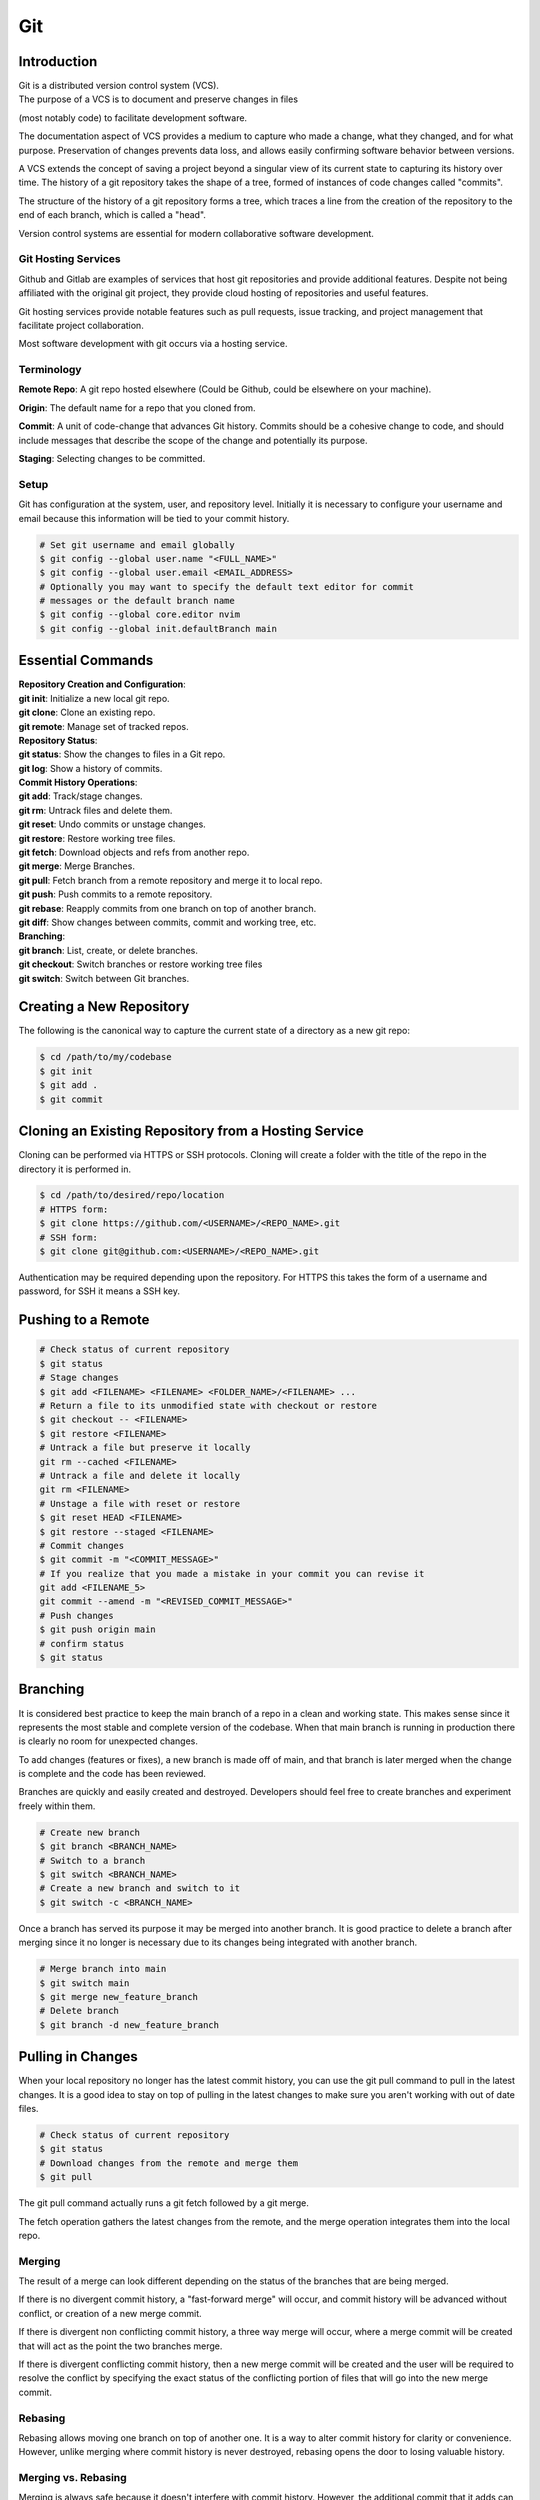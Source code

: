 ***
Git
***

Introduction
============

| Git is a distributed version control system (VCS).

| The purpose of a VCS is to document and preserve changes in files
(most notably code) to facilitate development software.

The documentation aspect of VCS provides a medium to capture who made a change,
what they changed, and for what purpose. Preservation of changes prevents data
loss, and allows easily confirming software behavior between versions.

A VCS extends the concept of saving a project beyond a singular view of its
current state to capturing its history over time.
The history of a git repository takes the shape of a tree, formed of instances
of code changes called "commits".

The structure of the history of a git repository forms a tree, which traces a
line from the creation of the repository to the end of each branch, which is
called a "head".

Version control systems are essential for modern collaborative software
development.

Git Hosting Services
^^^^^^^^^^^^^^^^^^^^
Github and Gitlab are examples of services that host git repositories and
provide additional features. Despite not being affiliated with the original
git project, they provide cloud hosting of repositories and useful features.

Git hosting services provide notable features such as pull requests, issue
tracking, and project management that facilitate project collaboration.

Most software development with git occurs via a hosting service.

Terminology
^^^^^^^^^^^
**Remote Repo**: A git repo hosted elsewhere (Could be Github,
could be elsewhere on your machine).

**Origin**: The default name for a repo that you cloned from.

**Commit**: A unit of code-change that advances Git history.
Commits should be a cohesive change to code, and should include messages that
describe the scope of the change and potentially its purpose.

**Staging**: Selecting changes to be committed.

Setup
^^^^^
Git has configuration at the system, user, and repository level.
Initially it is necessary to configure your username and email because this
information will be tied to your commit history.

.. code-block:: text

   # Set git username and email globally
   $ git config --global user.name "<FULL_NAME>"
   $ git config --global user.email <EMAIL_ADDRESS>
   # Optionally you may want to specify the default text editor for commit
   # messages or the default branch name
   $ git config --global core.editor nvim
   $ git config --global init.defaultBranch main

Essential Commands
==================

| **Repository Creation and Configuration**:
| **git init**: Initialize a new local git repo.
| **git clone**: Clone an existing repo.
| **git remote**: Manage set of tracked repos.

| **Repository Status**:
| **git status**: Show the changes to files in a Git repo.
| **git log**: Show a history of commits.

| **Commit History Operations**:
| **git add**: Track/stage changes.
| **git rm**: Untrack files and delete them.
| **git reset**: Undo commits or unstage changes.
| **git restore**: Restore working tree files.
| **git fetch**: Download objects and refs from another repo.
| **git merge**: Merge Branches.
| **git pull**: Fetch branch from a remote repository and merge it to local repo.
| **git push**: Push commits to a remote repository.
| **git rebase**: Reapply commits from one branch on top of another branch.
| **git diff**: Show changes between commits, commit and working tree, etc.

| **Branching**:
| **git branch**: List, create, or delete branches.
| **git checkout**: Switch branches or restore working tree files
| **git switch**: Switch between Git branches.

Creating a New Repository
=========================
The following is the canonical way to capture the current state of a directory
as a new git repo:

.. code-block:: text

   $ cd /path/to/my/codebase
   $ git init
   $ git add .
   $ git commit

Cloning an Existing Repository from a Hosting Service
=====================================================
Cloning can be performed via HTTPS or SSH protocols. Cloning will create a
folder with the title of the repo in the directory it is performed in.

.. code-block:: text

   $ cd /path/to/desired/repo/location
   # HTTPS form:
   $ git clone https://github.com/<USERNAME>/<REPO_NAME>.git
   # SSH form:
   $ git clone git@github.com:<USERNAME>/<REPO_NAME>.git

Authentication may be required depending upon the repository. For HTTPS this
takes the form of a username and password, for SSH it means a SSH key.

Pushing to a Remote
===================

.. code-block:: text

   # Check status of current repository
   $ git status
   # Stage changes
   $ git add <FILENAME> <FILENAME> <FOLDER_NAME>/<FILENAME> ...
   # Return a file to its unmodified state with checkout or restore
   $ git checkout -- <FILENAME>
   $ git restore <FILENAME>
   # Untrack a file but preserve it locally
   git rm --cached <FILENAME>
   # Untrack a file and delete it locally
   git rm <FILENAME>
   # Unstage a file with reset or restore
   $ git reset HEAD <FILENAME>
   $ git restore --staged <FILENAME>
   # Commit changes
   $ git commit -m "<COMMIT_MESSAGE>"
   # If you realize that you made a mistake in your commit you can revise it
   git add <FILENAME_5>
   git commit --amend -m "<REVISED_COMMIT_MESSAGE>"
   # Push changes
   $ git push origin main
   # confirm status
   $ git status

Branching
=========

It is considered best practice to keep the main branch of a repo in a clean and
working state. This makes sense since it represents the most stable and
complete version of the codebase. When that main branch is running in
production there is clearly no room for unexpected changes.

To add changes (features or fixes), a new branch is made off of
main, and that branch is later merged when the change is complete and the code
has been reviewed.

Branches are quickly and easily created and destroyed. Developers should feel
free to create branches and experiment freely within them.

.. code-block:: text

   # Create new branch
   $ git branch <BRANCH_NAME>
   # Switch to a branch
   $ git switch <BRANCH_NAME>
   # Create a new branch and switch to it
   $ git switch -c <BRANCH_NAME>

Once a branch has served its purpose it may be merged into another branch. It
is good practice to delete a branch after merging since it no longer is
necessary due to its changes being integrated with another branch.

.. code-block:: text

   # Merge branch into main
   $ git switch main
   $ git merge new_feature_branch
   # Delete branch
   $ git branch -d new_feature_branch

Pulling in Changes
==================

When your local repository no longer has the latest commit history, you can
use the git pull command to pull in the latest changes. It is a good idea to
stay on top of pulling in the latest changes to make sure you aren't working
with out of date files.

.. code-block:: text

   # Check status of current repository
   $ git status
   # Download changes from the remote and merge them
   $ git pull

The git pull command actually runs a git fetch followed by a git merge.

The fetch operation gathers the latest changes from the remote, and the merge
operation integrates them into the local repo.

Merging
^^^^^^^

The result of a merge can look different depending on the status of the
branches that are being merged.

If there is no divergent commit history, a "fast-forward merge" will occur, and
commit history will be advanced without conflict, or creation of a new merge
commit.

If there is divergent non conflicting commit history, a three way merge will
occur, where a merge commit will be created that will act as the point the two
branches merge.

If there is divergent conflicting commit history, then a new merge commit will
be created and the user will be required to resolve the conflict by specifying
the exact status of the conflicting portion of files that will go into the new
merge commit.

Rebasing
^^^^^^^^

Rebasing allows moving one branch on top of another one. It is a way to alter
commit history for clarity or convenience. However, unlike merging where commit
history is never destroyed, rebasing opens the door to losing valuable history.

Merging vs. Rebasing
^^^^^^^^^^^^^^^^^^^^

Merging is always safe because it doesn't interfere with commit history.
However, the additional commit that it adds can be unnecessary clutter.

Rebasing is useful in specific circumstances.

TODO more on merging vs. rebasing

Resolving Merge Conflicts
^^^^^^^^^^^^^^^^^^^^^^^^^
TODO

Uploading an Existing Repo to Github
====================================

TODO is uploading the correct word?

Initializing a git repository

git init -b main
add all files in current directory
git add .
commit files
git commit -m "First commit"

Adding a local repository to github with Github CLI (follow prompts)
gh repo create


Best Practices and Etiquette
============================

README
^^^^^^
TODO

Commit Messages
^^^^^^^^^^^^^^^

TODO

Clear and concise commit messages make approving pull requests easier and facilitate collaborative development. Here are some general guidelines to keep messages clear and concise.

The first line should be a short summary, like a headline, that describes the purpose of the commit. Ideally it is 50 characters or fewer.

If the first line does not adequately describe the changes, then it should be followed by a blank line and a longer detailed description. The detailed description can add detail to the purpose, as well as elaborate on how it was achieved. It can also include any information that would be helpful to reviewers or contributors that will be viewing the message.

All parts of the message should be written in the imperative mood. Example: "Fix typo in README". The main verbs in the imperative mood are in the present tense, unlike non-imperative mood messages like "Fixed typo in README". Imperative mood messages read as if they are commands to achieve what has been done.

Commit messages should include references to relevant issues or tasks. Example: "Fix login validation bug (#123)

Squashing Commits? something like that
^^^^^^^^^^^^^^^^^^^^^^^^^^^^^^^^^^^^^^

TODO

Ignoring Files with .gitignore
==============================

Often a codebase will rely on files that are not code, yet are considerably large. 
Since these files do not need to be tracked as closely as code, it is safe to ignore them and provide alternate means to acquire them.
Once files are >1MB it is wise to start considering whether they really need to be tracked.

Ignoring files can be managed in git with the .gitignore file.
the .gitignore file is a file placed in your repository that specifies patterns of files to be ignored by git.

.. code-block:: text

   # Example .gitignore file
   # ignore all files in the data directory
   data/
   # ignore all files in the root directory that end in the .csv extension
   *.csv
   # ignore a specific file
   pattern.gds
   # Make an exception to a previous pattern to specify a file not to ignore
   !data/.config

In order to stop git from tracking a folder that was previously tracked that you would like to ignore:

.. code-block:: text

   git -rm -r --cached my_folder

Github's gitignore templates are a very useful starting point.
https://github.com/github/gitignore

Licensing
=========

TODO
review of licensing options, importantance, etc.
